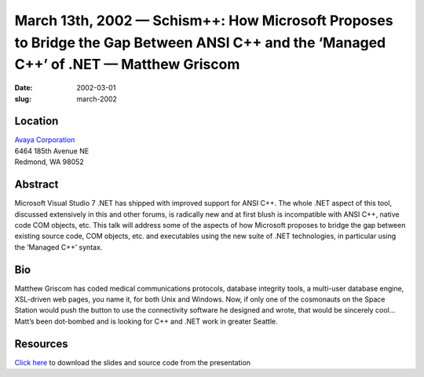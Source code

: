 March 13th, 2002 — Schism++: How Microsoft Proposes to Bridge the Gap Between ANSI C++ and the ‘Managed C++’ of .NET — Matthew Griscom
######################################################################################################################################

:date: 2002-03-01
:slug: march-2002

Location
~~~~~~~~

| `Avaya Corporation <http://www.avaya.com>`_
| 6464 185th Avenue NE
| Redmond, WA 98052

Abstract
~~~~~~~~

Microsoft Visual Studio 7 .NET has shipped with improved support for
ANSI C++. The whole .NET aspect of this tool, discussed extensively in
this and other forums, is radically new and at first blush is
incompatible with ANSI C++, native code COM objects, etc. This talk will
address some of the aspects of how Microsoft proposes to bridge the gap
between existing source code, COM objects, etc. and executables using
the new suite of .NET technologies, in particular using the ‘Managed
C++’ syntax.

Bio
~~~

Matthew Griscom has coded medical communications protocols, database
integrity tools, a multi-user database engine, XSL-driven web pages, you
name it, for both Unix and Windows. Now, if only one of the cosmonauts
on the Space Station would push the button to use the connectivity
software he designed and wrote, that would be sincerely cool… Matt’s
been dot-bombed and is looking for C++ and .NET work in greater Seattle.

Resources
~~~~~~~~~

`Click here </talks/2002/Meeting_2002-03.zip>`_
to download the slides and source code from the presentation
